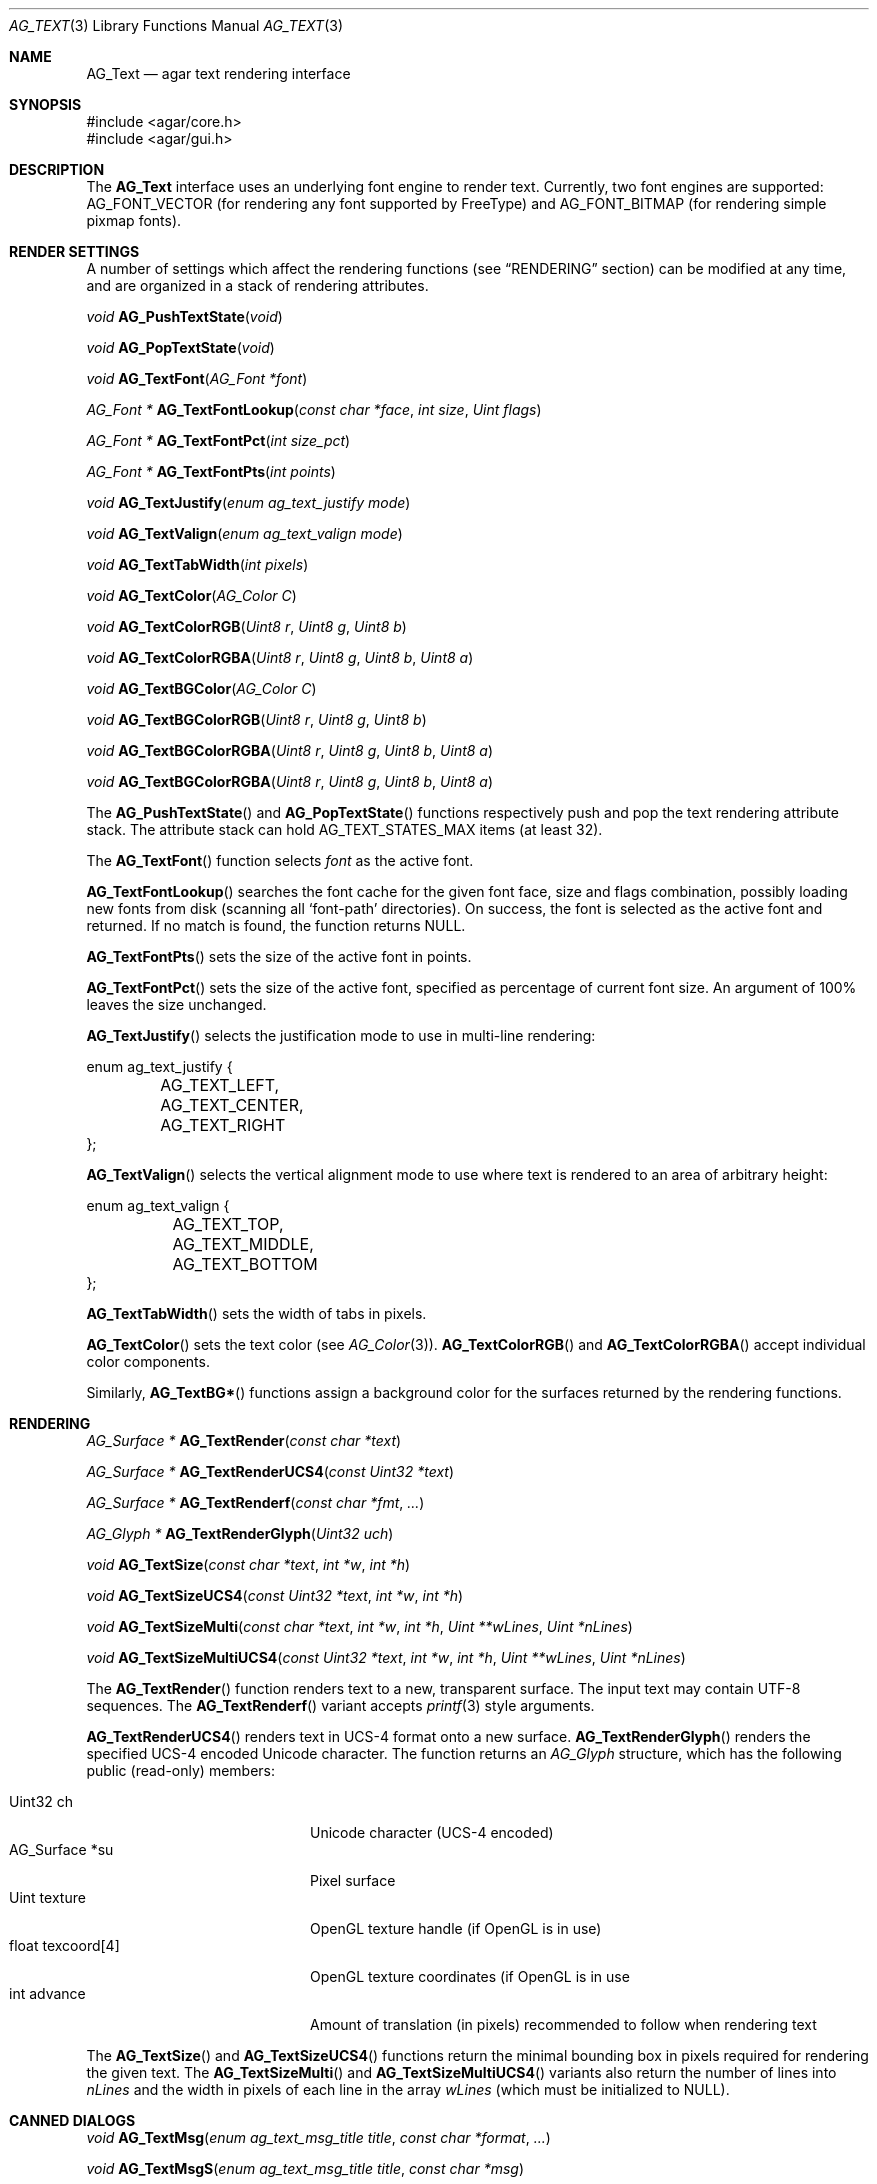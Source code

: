 .\" Copyright (c) 2002-2018 Julien Nadeau Carriere <vedge@csoft.net>
.\" All rights reserved.
.\"
.\" Redistribution and use in source and binary forms, with or without
.\" modification, are permitted provided that the following conditions
.\" are met:
.\" 1. Redistributions of source code must retain the above copyright
.\"    notice, this list of conditions and the following disclaimer.
.\" 2. Redistributions in binary form must reproduce the above copyright
.\"    notice, this list of conditions and the following disclaimer in the
.\"    documentation and/or other materials provided with the distribution.
.\" 
.\" THIS SOFTWARE IS PROVIDED BY THE AUTHOR ``AS IS'' AND ANY EXPRESS OR
.\" IMPLIED WARRANTIES, INCLUDING, BUT NOT LIMITED TO, THE IMPLIED
.\" WARRANTIES OF MERCHANTABILITY AND FITNESS FOR A PARTICULAR PURPOSE
.\" ARE DISCLAIMED. IN NO EVENT SHALL THE AUTHOR BE LIABLE FOR ANY DIRECT,
.\" INDIRECT, INCIDENTAL, SPECIAL, EXEMPLARY, OR CONSEQUENTIAL DAMAGES
.\" (INCLUDING BUT NOT LIMITED TO, PROCUREMENT OF SUBSTITUTE GOODS OR
.\" SERVICES; LOSS OF USE, DATA, OR PROFITS; OR BUSINESS INTERRUPTION)
.\" HOWEVER CAUSED AND ON ANY THEORY OF LIABILITY, WHETHER IN CONTRACT,
.\" STRICT LIABILITY, OR TORT (INCLUDING NEGLIGENCE OR OTHERWISE) ARISING
.\" IN ANY WAY OUT OF THE USE OF THIS SOFTWARE EVEN IF ADVISED OF THE
.\" POSSIBILITY OF SUCH DAMAGE.
.\"
.Dd April 24, 2003
.Dt AG_TEXT 3
.Os
.ds vT Agar API Reference
.ds oS Agar 1.0
.Sh NAME
.Nm AG_Text
.Nd agar text rendering interface
.Sh SYNOPSIS
.Bd -literal
#include <agar/core.h>
#include <agar/gui.h>
.Ed
.Sh DESCRIPTION
.\" IMAGE(http://libagar.org/widgets/AG_Textbox.png, "The AG_Textbox(3) widget")
The
.Nm
interface uses an underlying font engine to render text.
Currently, two font engines are supported:
.Dv AG_FONT_VECTOR
(for rendering any font supported by FreeType) and
.Dv AG_FONT_BITMAP
(for rendering simple pixmap fonts).
.Sh RENDER SETTINGS
A number of settings which affect the rendering functions (see
.Sx RENDERING
section) can be modified at any time, and are organized in a stack of
rendering attributes.
.Pp
.nr nS 1
.Ft void
.Fn AG_PushTextState "void"
.Pp
.Ft void
.Fn AG_PopTextState "void"
.Pp
.Ft void
.Fn AG_TextFont "AG_Font *font"
.Pp
.Ft "AG_Font *"
.Fn AG_TextFontLookup "const char *face" "int size" "Uint flags"
.Pp
.Ft "AG_Font *"
.Fn AG_TextFontPct "int size_pct"
.Pp
.Ft "AG_Font *"
.Fn AG_TextFontPts "int points"
.Pp
.Ft void
.Fn AG_TextJustify "enum ag_text_justify mode"
.Pp
.Ft void
.Fn AG_TextValign "enum ag_text_valign mode"
.Pp
.Ft void
.Fn AG_TextTabWidth "int pixels"
.Pp
.Ft void
.Fn AG_TextColor "AG_Color C"
.Pp
.Ft void
.Fn AG_TextColorRGB "Uint8 r" "Uint8 g" "Uint8 b"
.Pp
.Ft void
.Fn AG_TextColorRGBA "Uint8 r" "Uint8 g" "Uint8 b" "Uint8 a"
.Pp
.Ft void
.Fn AG_TextBGColor "AG_Color C"
.Pp
.Ft void
.Fn AG_TextBGColorRGB "Uint8 r" "Uint8 g" "Uint8 b"
.Pp
.Ft void
.Fn AG_TextBGColorRGBA "Uint8 r" "Uint8 g" "Uint8 b" "Uint8 a"
.Pp
.Ft void
.Fn AG_TextBGColorRGBA "Uint8 r" "Uint8 g" "Uint8 b" "Uint8 a"
.Pp
.nr nS 0
The
.Fn AG_PushTextState
and
.Fn AG_PopTextState
functions respectively push and pop the text rendering attribute stack.
The attribute stack can hold
.Dv AG_TEXT_STATES_MAX
items (at least 32).
.Pp
The
.Fn AG_TextFont
function selects
.Fa font
as the active font.
.Pp
.Fn AG_TextFontLookup
searches the font cache for the given font face, size and flags combination,
possibly loading new fonts from disk (scanning all
.Sq font-path
directories).
On success, the font is selected as the active font and returned.
If no match is found, the function returns NULL.
.Pp
.Fn AG_TextFontPts
sets the size of the active font in points.
.Pp
.Fn AG_TextFontPct
sets the size of the active font, specified as percentage of current font
size.
An argument of 100% leaves the size unchanged.
.Pp
.Fn AG_TextJustify
selects the justification mode to use in multi-line rendering:
.Bd -literal
enum ag_text_justify {
	AG_TEXT_LEFT,
	AG_TEXT_CENTER,
	AG_TEXT_RIGHT
};
.Ed
.Pp
.Fn AG_TextValign
selects the vertical alignment mode to use where text is rendered to an
area of arbitrary height:
.Bd -literal
enum ag_text_valign {
	AG_TEXT_TOP,
	AG_TEXT_MIDDLE,
	AG_TEXT_BOTTOM
};
.Ed
.Pp
.Fn AG_TextTabWidth
sets the width of tabs in pixels.
.Pp
.Fn AG_TextColor
sets the text color (see
.Xr AG_Color 3 ) .
.Fn AG_TextColorRGB
and
.Fn AG_TextColorRGBA
accept individual color components.
.Pp
Similarly,
.Fn AG_TextBG*
functions assign a background color for the surfaces returned by the
rendering functions.
.Sh RENDERING
.nr nS 1
.Ft "AG_Surface *"
.Fn AG_TextRender "const char *text"
.Pp
.Ft "AG_Surface *"
.Fn AG_TextRenderUCS4 "const Uint32 *text"
.Pp
.Ft "AG_Surface *"
.Fn AG_TextRenderf "const char *fmt" "..."
.Pp
.Ft "AG_Glyph *"
.Fn AG_TextRenderGlyph "Uint32 uch"
.Pp
.Ft "void"
.Fn AG_TextSize "const char *text" "int *w" "int *h"
.Pp
.Ft "void"
.Fn AG_TextSizeUCS4 "const Uint32 *text" "int *w" "int *h"
.Pp
.Ft "void"
.Fn AG_TextSizeMulti "const char *text" "int *w" "int *h" "Uint **wLines" "Uint *nLines"
.Pp
.Ft "void"
.Fn AG_TextSizeMultiUCS4 "const Uint32 *text" "int *w" "int *h" "Uint **wLines" "Uint *nLines"
.Pp
.nr nS 0
The
.Fn AG_TextRender
function renders text to a new, transparent surface.
The input text may contain UTF-8 sequences.
The
.Fn AG_TextRenderf
variant accepts
.Xr printf 3
style arguments.
.Pp
.Fn AG_TextRenderUCS4
renders text in UCS-4 format onto a new surface.
.Fn AG_TextRenderGlyph
renders the specified UCS-4 encoded Unicode character.
The function returns an
.Ft AG_Glyph
structure, which has the following public (read-only) members:
.Pp
.Bl -tag -compact -width "float texcoord[4] "
.It Uint32 ch
Unicode character (UCS-4 encoded)
.It AG_Surface *su
Pixel surface
.It Uint texture
OpenGL texture handle (if OpenGL is in use)
.It float texcoord[4]
OpenGL texture coordinates (if OpenGL is in use
.It int advance
Amount of translation (in pixels) recommended to follow when rendering text
.El
.Pp
The
.Fn AG_TextSize
and
.Fn AG_TextSizeUCS4
functions return the minimal bounding box in pixels required for rendering the
given text.
The
.Fn AG_TextSizeMulti
and
.Fn AG_TextSizeMultiUCS4
variants also return the number of lines into
.Fa nLines
and the width in pixels of each line in the array
.Fa wLines
(which must be initialized to NULL).
.Sh CANNED DIALOGS
.nr nS 1
.Ft "void"
.Fn AG_TextMsg "enum ag_text_msg_title title" "const char *format" "..."
.Pp
.Ft "void"
.Fn AG_TextMsgS "enum ag_text_msg_title title" "const char *msg"
.Pp
.Ft "void"
.Fn AG_TextMsgFromError "void"
.Pp
.Ft "void"
.Fn AG_TextWarning "const char *disableKey" "const char *format" "..."
.Pp
.Ft "void"
.Fn AG_TextWarningS "const char *disableKey" "const char *msg"
.Pp
.Ft "void"
.Fn AG_TextError "const char *format" "..."
.Pp
.Ft "void"
.Fn AG_TextErrorS "const char *msg"
.Pp
.Ft "void"
.Fn AG_TextInfo "const char *disableKey" "const char *format" "..."
.Pp
.Ft "void"
.Fn AG_TextInfoS "const char *disableKey" "const char *msg"
.Pp
.Ft "void"
.Fn AG_TextTmsg "enum ag_text_msg_title title" "Uint32 expire" "const char *format" "..."
.Pp
.Ft "void"
.Fn AG_TextTmsgS "enum ag_text_msg_title title" "Uint32 expire" "const char *msg"
.Pp
.Ft "void"
.Fn AG_TextEditFloat "double *fp" "double min" "double max" "const AG_Unit *unit" "const char *format" "..."
.Pp
.Ft "void"
.Fn AG_TextEditString "char *buf" "AG_Size len" "const char *format" "..."
.Pp
.nr nS 0
The
.Fn AG_TextMsg
function displays a text message window containing the given
.Xr printf 3
formatted string, and an
.Sq OK
button.
.Fa title
is one of the following:
.Bd -literal
enum ag_text_msg_title {
	AG_MSG_ERROR,
	AG_MSG_WARNING,
	AG_MSG_INFO
};
.Ed
.Pp
.Fn AG_TextMsgFromError
displays a standard error message using the value of
.Xr AG_GetError 3 .
.Pp
.Fn AG_TextWarning
displays a standard warning message, but also provides the user
with a
.Dq Don't show again
checkbox.
The checkbox controls the
.Xr AG_Config 3
value specified by
.Fa disableKey .
.Pp
.Fn AG_TextError
displays an error message.
It is equivalent to
.Fn AG_TextMsg
with a
.Dv AG_MSG_ERROR
setting.
.Pp
.Fn AG_TextInfo
displays an informational message.
Similar to
.Fn AG_TextWarning ,
a
.Dq Don't show again
option is provided to the user (and the setting is referenced by
.Fa disableKey ) .
.Pp
The
.Fn AG_TextTmsg
routine is a variant of
.Fn AG_TextMsg
which displays the message for a specific amount of time, given in milliseconds.
.Pp
The
.Fn AG_TextEditFloat
function displays a dialog asking for a floating-point value.
The
.Fa fp
argument is a pointer to the variable, while
.Fa min
and
.Fa max
define the acceptable range.
Unless
.Fa unit
is NULL, the argument indicates the unit system to use (as in
.Xr AG_Units 3 ) .
.Pp
Similarly,
.Fn AG_TextEditString
displays a dialog asking for a string, where
.Fa buf
is a pointer to the string buffer, and
.Fa len
is the size of the buffer.
.Sh FONT SELECTION
.nr nS 1
.Ft "AG_Font *"
.Fn AG_FetchFont "const char *face" "int size" "Uint flags"
.Pp
.Ft void
.Fn AG_UnusedFont "AG_Font *font"
.Pp
.Ft void
.Fn AG_SetDefaultFont "AG_Font *font"
.Pp
.Ft void
.Fn AG_SetRTL "int enable"
.Pp
.Ft void
.Fn AG_TextParseFontSpec "const char *fontspec"
.Pp
.nr nS 0
The
.Fn AG_FetchFont
function retrieves the font corresponding to the specified
.Fa face
and
.Fa size
in points.
Acceptable
.Fa flags
include
.Dv AG_FONT_BOLD
and
.Dv AG_FONT_ITALIC .
The font is loaded from file if not currently resident (unless the fontconfig
library is available, the font file should reside in one of the directories
specified in the
.Va font-path
setting).
If any the parameters are specified as NULL or -1, the
.Xr AG_Config 3
defaults
.Va font.face ,
.Va font.size
and
.Va font.flags
are used.
.Fn AG_FetchFont
returns a pointer to the font object, incrementing its reference count.
If the font cannot be loaded, the function returns NULL.
.Pp
The
.Fn AG_UnusedFont
function decrements the reference count on a font.
If the font is no longer referenced, it is destroyed.
.Pp
.Fn AG_SetDefaultFont
sets the specified font object as the default font.
.Pp
.Fn AG_SetRTL
enables or disables right-to-left text mode.
.Pp
The
.Fn AG_TextParseFontSpec
function parses a font specification of the form
.Sq face,size,style
(valid separators include
.Sq :,./ )
and assigns the default font.
This function is typically called prior to
.Fn AG_InitGraphics
(e.g., to parse alternate fonts specified on the command line).
.Sh SEE ALSO
.Xr AG_Config 3 ,
.Xr AG_Editable 3 ,
.Xr AG_Intro 3 ,
.Xr AG_Label 3 ,
.Xr AG_Surface 3 ,
.Xr AG_Textbox 3 ,
.Xr AG_TextElement 3 ,
.Xr AG_Widget 3
.Pp
.Lk http://www.freetype.org/ FreeType
.Pp
.Lk http://www.unicode.org/ Unicode
.Sh HISTORY
The
.Nm
interface first appeared in Agar 1.0.
The stack of rendering attributes was added in Agar 1.3.
Right-to-left rendering first appeared in Agar 1.4.1.
